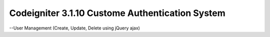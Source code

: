 ###################
Codeigniter 3.1.10 Custome Authentication System 
###################

--User Management (Create, Update, Delete using jQuery ajax)

